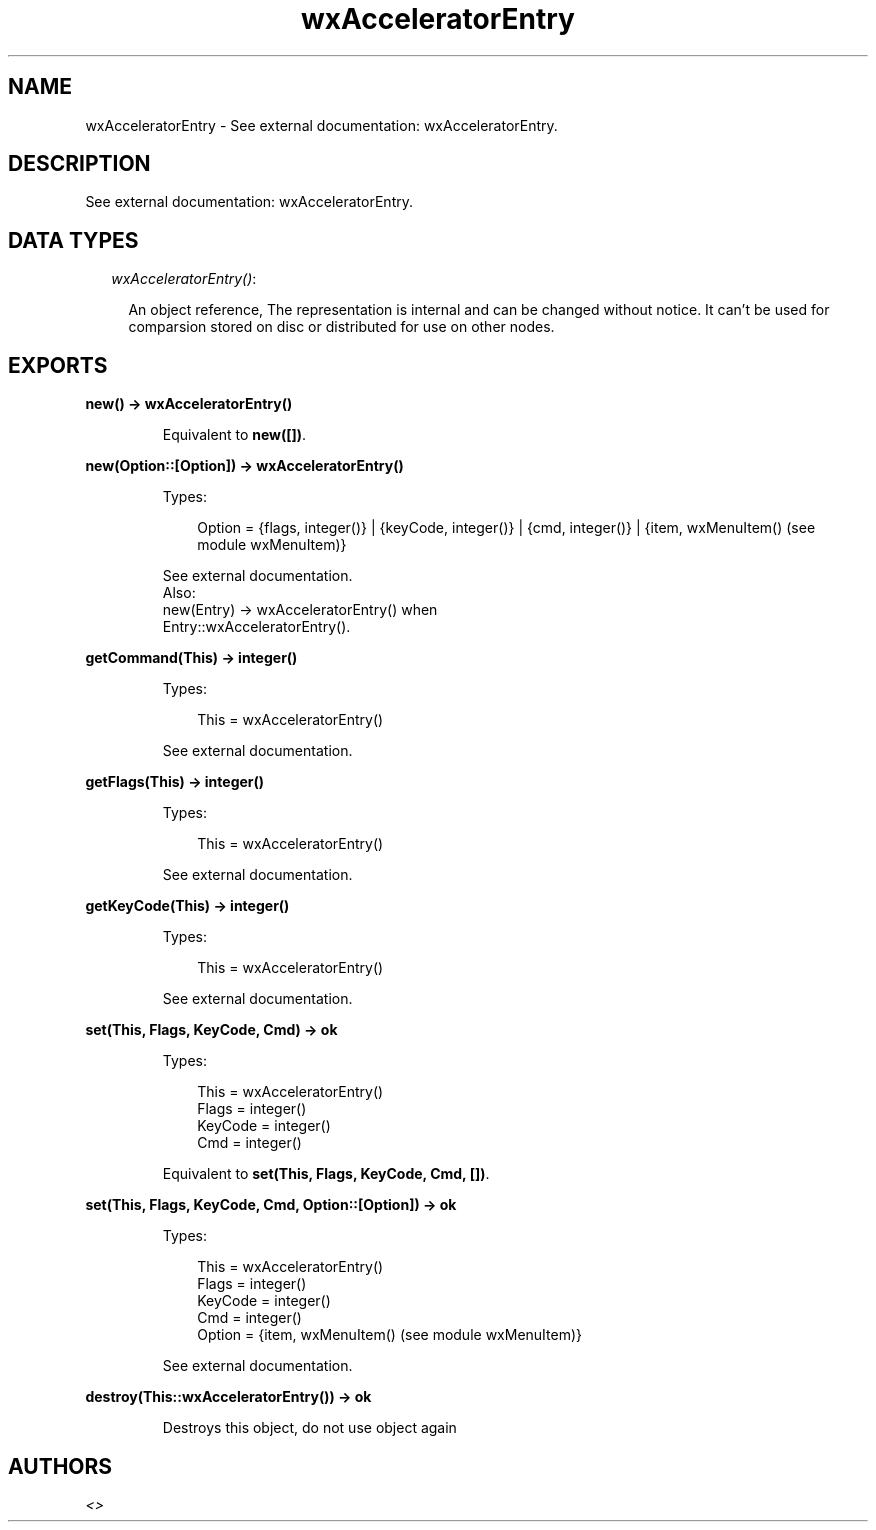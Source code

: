 .TH wxAcceleratorEntry 3 "wx 1.1" "" "Erlang Module Definition"
.SH NAME
wxAcceleratorEntry \- See external documentation: wxAcceleratorEntry.
.SH DESCRIPTION
.LP
See external documentation: wxAcceleratorEntry\&.
.SH "DATA TYPES"

.RS 2
.TP 2
.B
\fIwxAcceleratorEntry()\fR\&:

.RS 2
.LP
An object reference, The representation is internal and can be changed without notice\&. It can\&'t be used for comparsion stored on disc or distributed for use on other nodes\&.
.RE
.RE
.SH EXPORTS
.LP
.B
new() -> wxAcceleratorEntry()
.br
.RS
.LP
Equivalent to \fBnew([])\fR\&\&.
.RE
.LP
.B
new(Option::[Option]) -> wxAcceleratorEntry()
.br
.RS
.LP
Types:

.RS 3
Option = {flags, integer()} | {keyCode, integer()} | {cmd, integer()} | {item, wxMenuItem() (see module wxMenuItem)}
.br
.RE
.RE
.RS
.LP
See external documentation\&. 
.br
Also:
.br
new(Entry) -> wxAcceleratorEntry() when
.br
Entry::wxAcceleratorEntry()\&.
.br

.RE
.LP
.B
getCommand(This) -> integer()
.br
.RS
.LP
Types:

.RS 3
This = wxAcceleratorEntry()
.br
.RE
.RE
.RS
.LP
See external documentation\&.
.RE
.LP
.B
getFlags(This) -> integer()
.br
.RS
.LP
Types:

.RS 3
This = wxAcceleratorEntry()
.br
.RE
.RE
.RS
.LP
See external documentation\&.
.RE
.LP
.B
getKeyCode(This) -> integer()
.br
.RS
.LP
Types:

.RS 3
This = wxAcceleratorEntry()
.br
.RE
.RE
.RS
.LP
See external documentation\&.
.RE
.LP
.B
set(This, Flags, KeyCode, Cmd) -> ok
.br
.RS
.LP
Types:

.RS 3
This = wxAcceleratorEntry()
.br
Flags = integer()
.br
KeyCode = integer()
.br
Cmd = integer()
.br
.RE
.RE
.RS
.LP
Equivalent to \fBset(This, Flags, KeyCode, Cmd, [])\fR\&\&.
.RE
.LP
.B
set(This, Flags, KeyCode, Cmd, Option::[Option]) -> ok
.br
.RS
.LP
Types:

.RS 3
This = wxAcceleratorEntry()
.br
Flags = integer()
.br
KeyCode = integer()
.br
Cmd = integer()
.br
Option = {item, wxMenuItem() (see module wxMenuItem)}
.br
.RE
.RE
.RS
.LP
See external documentation\&.
.RE
.LP
.B
destroy(This::wxAcceleratorEntry()) -> ok
.br
.RS
.LP
Destroys this object, do not use object again
.RE
.SH AUTHORS
.LP

.I
<>
